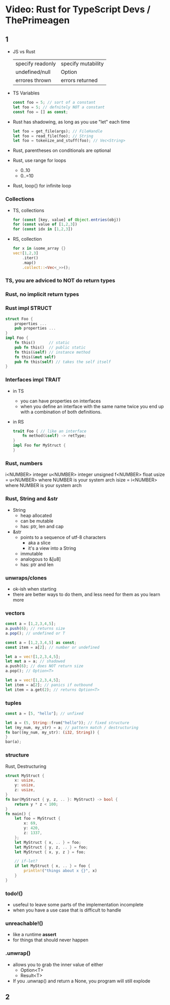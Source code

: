 * Video: Rust for TypeScript Devs / ThePrimeagen
** 1
- JS vs Rust
  | specify readonly | specify mutability |
  | undefined/null   | Option             |
  | errores thrown   | errors returned    |
- TS Variables
  #+begin_src typescript
    const foo = 5; // sort of a constant
    let foo = 5; // defnitely NOT a constant
    const foo = [] as const;
  #+end_src
- Rust has shadowing, as long as you use "let" each time
  #+begin_src rust
    let foo = get_file(args); // FileHandle
    let foo = read_file(foo); // String
    let foo = tokenize_and_stuff(foo); // Vec<String>
  #+end_src
- Rust, parentheses on conditionals are optional
- Rust, use range for loops
  - 0..10
  - 0..=10
- Rust, loop{} for infinite loop
*** Collections
- TS, collections
  #+begin_src typescript
    for (const [key, value] of Object.entries(obj))
    for (const value of [1,2,3])
    for (const idx in [1,2,3])
  #+end_src
- RS, collection
  #+begin_src rust
    for x in &some_array {}
    vec![1,2,3]
        .iter()
        .map()
        .collect::<Vec<_>>();
  #+end_src
*** TS, you are adviced to NOT do return types
*** Rust, no implicit return types
*** Rust       impl STRUCT
#+begin_src rust
  struct Foo {
      properties ...
      pub properties ...
  }
  impl Foo {
      fn this()      // static
      pub fn this()  // public static
      fn this(&self) // instance method
      fn this(&mut self)
      pub fn this(self) // takes the self itself
  }
  #+end_src
*** Interfaces impl TRAIT
- in TS
  - you can have properties on interfaces
  - when you define an interface with the same name
    twice you end up with a combination of both definitions.
- in RS
  #+begin_src rust
    trait Foo { // like an interface
        fn method(&self) -> retType;
    }
    impl Foo for MyStruct {
    }
  #+end_src
*** Rust, numbers
i<NUMBER> integer
u<NUMBER> integer unsigned
f<NUMBER> float
usize = u<NUMBER> where NUMBER is your system arch
isize = i<NUMBER> where NUMBER is your system arch
*** Rust, String and &str
- String
  - heap allocated
  - can be mutable
  - has: ptr, len and cap
- &str
  - points to a sequence of utf-8 characters
    - aka a slice
    - it's a view into a String
  - immutable
  - analogous to &[u8]
  - has: ptr and len
*** unwraps/clones
- ok-ish when starting
- there are better ways to do them,
  and less need for them as you learn more
*** vectors
#+NAME: TYPESCRIPT
#+begin_src typescript
  const a = [1,2,3,4,5];
  a.push(6); // returns size
  a.pop(); // undefined or T

  const a = [1,2,3,4,5] as const;
  const item = a[2]; // number or undefined
#+end_src
#+NAME: RUST
#+begin_src rust
  let a = vec![1,2,3,4,5];
  let mut a = a; // shadowed
  a.push(6); // does NOT return size
  a.pop(); // Option<T>

  let a = vec![1,2,3,4,5];
  let item = a[2]; // panics if outbound
  let item = a.get(2); // returns Option<T>
#+end_src
*** tuples
#+NAME: TYPESCRIPT
#+begin_src typescript
  const a = [5, "hello"]; // unfixed
#+end_src
#+NAME: RUST
#+begin_src rust
  let a = (5, String::from("hello")); // fixed structure
  let (my_num, my_str) = a; // pattern match / destructuring
  fn bar((my_num, my_str): (i32, String)) {
  }
  bar(a);
#+end_src
*** structure
Rust, Destructuring
#+begin_src rust
  struct MyStruct {
      x: usize,
      y: usize,
      z: usize,
  }
  fn bar(MyStruct { y, z, .. }: MyStruct) -> bool {
      return y * z < 100;
  }
  fn main() {
      let foo = MyStruct {
          x: 69,
          y: 420,
          z: 1337,
      };
      let MyStruct { x, .. } = foo;
      let MyStruct { y, z, .. } = foo;
      let MyStruct { x, y, z } = foo;

      // if-let?
      if let MyStruct { x, .. } = foo {
          println!("things about x {}", x)
      }
  }
#+end_src
*** todo!()
- usefeul to leave some parts of the implementation incomplete
- when you have a use case that is difficult to handle
*** unreachable!()
- like a runtime *assert*
- for things that should never happen
*** .unwrap()
- allows you to grab the inner value of either
  - Option<T>
  - Result<T>
- If you .unwrap() and return a None,
  you program will still explode
** 2
